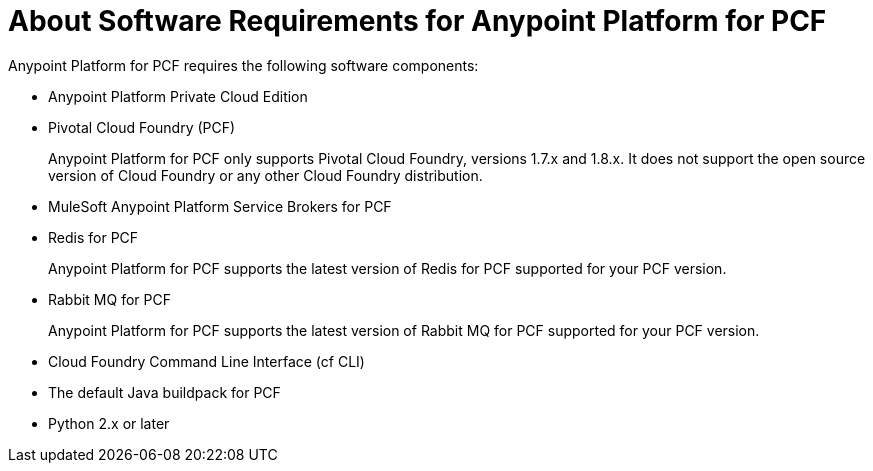 = About Software Requirements for Anypoint Platform for PCF

Anypoint Platform for PCF requires the following software components:

* Anypoint Platform Private Cloud Edition

* Pivotal Cloud Foundry (PCF)
+
Anypoint Platform for PCF only supports Pivotal Cloud Foundry, versions 1.7.x and 1.8.x. It does not support the open source version of Cloud Foundry or any other Cloud Foundry distribution. 

* MuleSoft Anypoint Platform Service Brokers for PCF

* Redis for PCF
+
Anypoint Platform for PCF supports the latest version of Redis for PCF supported for your PCF version.

* Rabbit MQ for PCF
+
Anypoint Platform for PCF supports the latest version of Rabbit MQ for PCF supported for your PCF version.

* Cloud Foundry Command Line Interface (cf CLI)

* The default Java buildpack for PCF

* Python 2.x or later

